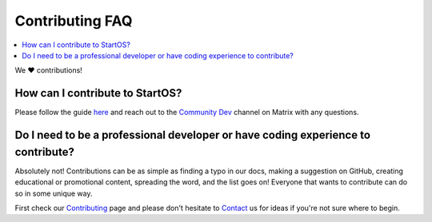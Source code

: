 .. _faq-contributing:

================
Contributing FAQ
================

.. contents::
  :depth: 2 
  :local:

We ❤️ contributions!


How can I contribute to StartOS?
--------------------------------
Please follow the guide `here <https://github.com/Start9Labs/start-os/blob/master/CONTRIBUTING.md>`_ and reach out to the `Community Dev <https://matrix.to/#/#community-dev:matrix.start9labs.com>`_ channel on Matrix with any questions.

Do I need to be a professional developer or have coding experience to contribute?
---------------------------------------------------------------------------------
Absolutely not!  Contributions can be as simple as finding a typo in our docs, making a suggestion on GitHub, creating educational or promotional content, spreading the word, and the list goes on!  Everyone that wants to contribute can do so in some unique way.  

First check our `Contributing <https://start9.com/contribute>`_ page and please don't hesitate to `Contact <https://start9.com/contact>`_ us for ideas if you're not sure where to begin.
